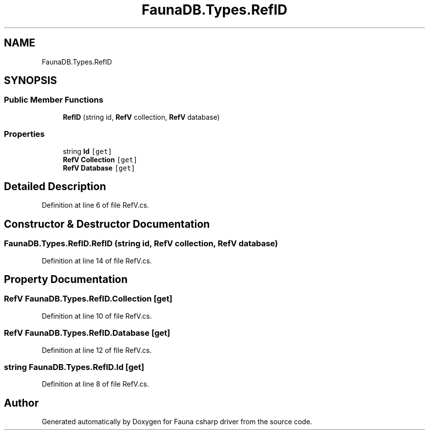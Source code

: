.TH "FaunaDB.Types.RefID" 3 "Thu Oct 7 2021" "Version 1.0" "Fauna csharp driver" \" -*- nroff -*-
.ad l
.nh
.SH NAME
FaunaDB.Types.RefID
.SH SYNOPSIS
.br
.PP
.SS "Public Member Functions"

.in +1c
.ti -1c
.RI "\fBRefID\fP (string id, \fBRefV\fP collection, \fBRefV\fP database)"
.br
.in -1c
.SS "Properties"

.in +1c
.ti -1c
.RI "string \fBId\fP\fC [get]\fP"
.br
.ti -1c
.RI "\fBRefV\fP \fBCollection\fP\fC [get]\fP"
.br
.ti -1c
.RI "\fBRefV\fP \fBDatabase\fP\fC [get]\fP"
.br
.in -1c
.SH "Detailed Description"
.PP 
Definition at line 6 of file RefV\&.cs\&.
.SH "Constructor & Destructor Documentation"
.PP 
.SS "FaunaDB\&.Types\&.RefID\&.RefID (string id, \fBRefV\fP collection, \fBRefV\fP database)"

.PP
Definition at line 14 of file RefV\&.cs\&.
.SH "Property Documentation"
.PP 
.SS "\fBRefV\fP FaunaDB\&.Types\&.RefID\&.Collection\fC [get]\fP"

.PP
Definition at line 10 of file RefV\&.cs\&.
.SS "\fBRefV\fP FaunaDB\&.Types\&.RefID\&.Database\fC [get]\fP"

.PP
Definition at line 12 of file RefV\&.cs\&.
.SS "string FaunaDB\&.Types\&.RefID\&.Id\fC [get]\fP"

.PP
Definition at line 8 of file RefV\&.cs\&.

.SH "Author"
.PP 
Generated automatically by Doxygen for Fauna csharp driver from the source code\&.
